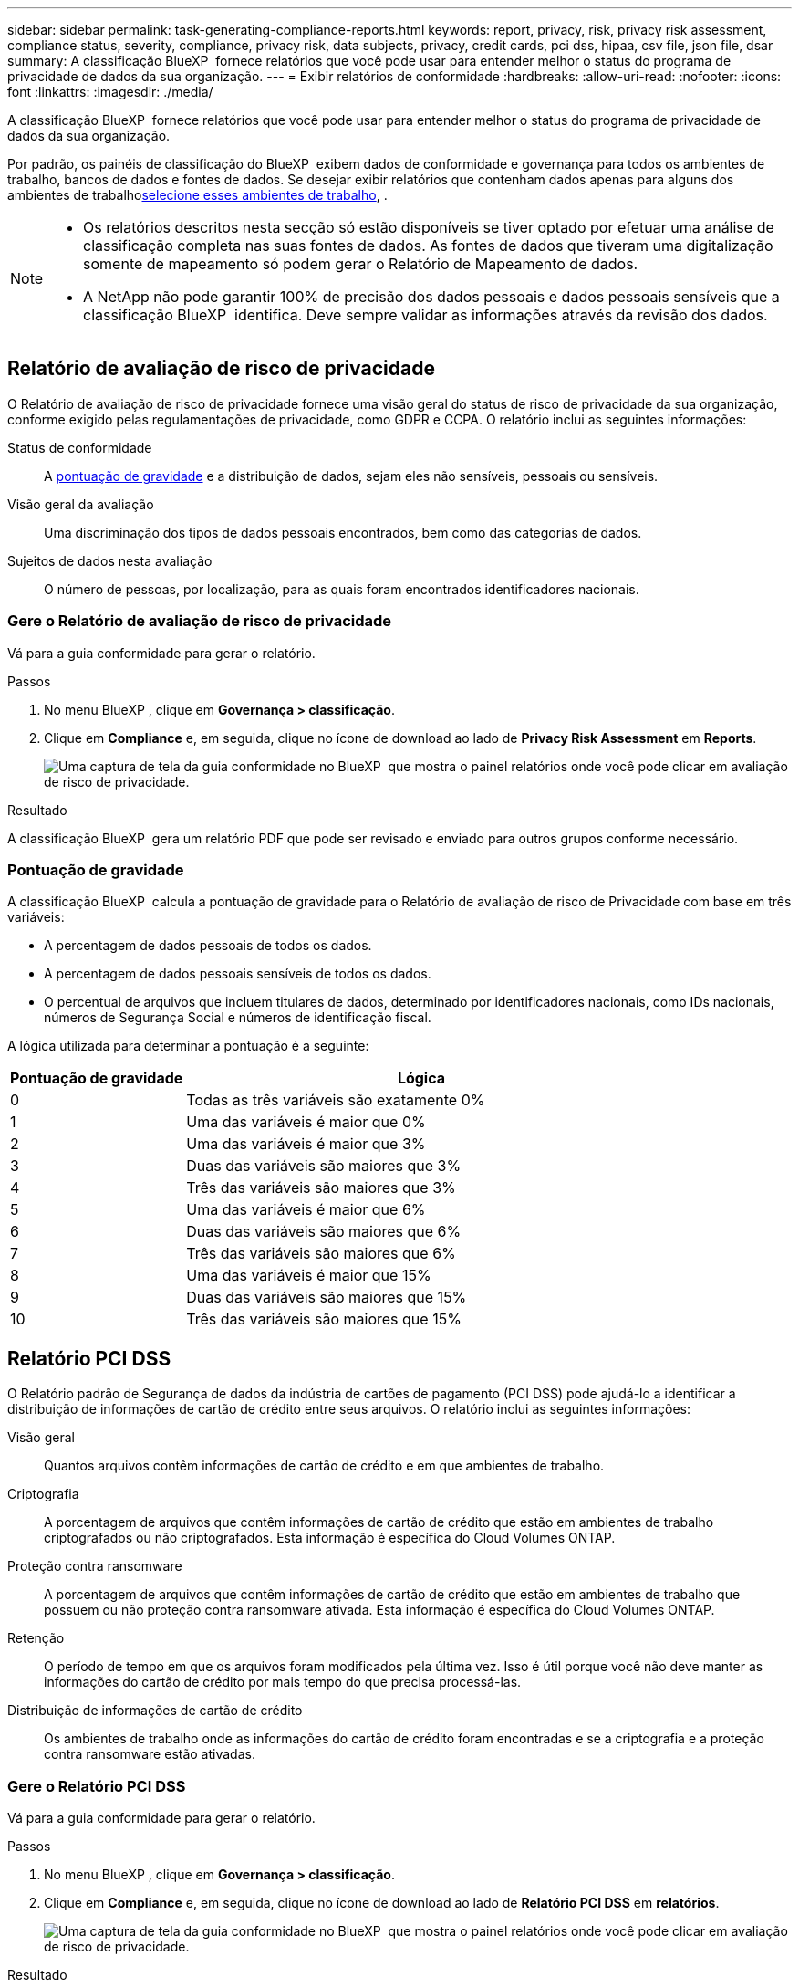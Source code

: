 ---
sidebar: sidebar 
permalink: task-generating-compliance-reports.html 
keywords: report, privacy, risk, privacy risk assessment, compliance status, severity, compliance, privacy risk, data subjects, privacy, credit cards, pci dss, hipaa, csv file, json file, dsar 
summary: A classificação BlueXP  fornece relatórios que você pode usar para entender melhor o status do programa de privacidade de dados da sua organização. 
---
= Exibir relatórios de conformidade
:hardbreaks:
:allow-uri-read: 
:nofooter: 
:icons: font
:linkattrs: 
:imagesdir: ./media/


[role="lead"]
A classificação BlueXP  fornece relatórios que você pode usar para entender melhor o status do programa de privacidade de dados da sua organização.

Por padrão, os painéis de classificação do BlueXP  exibem dados de conformidade e governança para todos os ambientes de trabalho, bancos de dados e fontes de dados. Se desejar exibir relatórios que contenham dados apenas para alguns dos ambientes de trabalho<<Selecione os ambientes de trabalho para relatórios,selecione esses ambientes de trabalho>>, .

[NOTE]
====
* Os relatórios descritos nesta secção só estão disponíveis se tiver optado por efetuar uma análise de classificação completa nas suas fontes de dados. As fontes de dados que tiveram uma digitalização somente de mapeamento só podem gerar o Relatório de Mapeamento de dados.
* A NetApp não pode garantir 100% de precisão dos dados pessoais e dados pessoais sensíveis que a classificação BlueXP  identifica. Deve sempre validar as informações através da revisão dos dados.


====


== Relatório de avaliação de risco de privacidade

O Relatório de avaliação de risco de privacidade fornece uma visão geral do status de risco de privacidade da sua organização, conforme exigido pelas regulamentações de privacidade, como GDPR e CCPA. O relatório inclui as seguintes informações:

Status de conformidade:: A <<Pontuação de gravidade,pontuação de gravidade>> e a distribuição de dados, sejam eles não sensíveis, pessoais ou sensíveis.
Visão geral da avaliação:: Uma discriminação dos tipos de dados pessoais encontrados, bem como das categorias de dados.
Sujeitos de dados nesta avaliação:: O número de pessoas, por localização, para as quais foram encontrados identificadores nacionais.




=== Gere o Relatório de avaliação de risco de privacidade

Vá para a guia conformidade para gerar o relatório.

.Passos
. No menu BlueXP , clique em *Governança > classificação*.
. Clique em *Compliance* e, em seguida, clique no ícone de download ao lado de *Privacy Risk Assessment* em *Reports*.
+
image:screenshot_privacy_risk_assessment.gif["Uma captura de tela da guia conformidade no BlueXP  que mostra o painel relatórios onde você pode clicar em avaliação de risco de privacidade."]



.Resultado
A classificação BlueXP  gera um relatório PDF que pode ser revisado e enviado para outros grupos conforme necessário.



=== Pontuação de gravidade

A classificação BlueXP  calcula a pontuação de gravidade para o Relatório de avaliação de risco de Privacidade com base em três variáveis:

* A percentagem de dados pessoais de todos os dados.
* A percentagem de dados pessoais sensíveis de todos os dados.
* O percentual de arquivos que incluem titulares de dados, determinado por identificadores nacionais, como IDs nacionais, números de Segurança Social e números de identificação fiscal.


A lógica utilizada para determinar a pontuação é a seguinte:

[cols="27,73"]
|===
| Pontuação de gravidade | Lógica 


| 0 | Todas as três variáveis são exatamente 0% 


| 1 | Uma das variáveis é maior que 0% 


| 2 | Uma das variáveis é maior que 3% 


| 3 | Duas das variáveis são maiores que 3% 


| 4 | Três das variáveis são maiores que 3% 


| 5 | Uma das variáveis é maior que 6% 


| 6 | Duas das variáveis são maiores que 6% 


| 7 | Três das variáveis são maiores que 6% 


| 8 | Uma das variáveis é maior que 15% 


| 9 | Duas das variáveis são maiores que 15% 


| 10 | Três das variáveis são maiores que 15% 
|===


== Relatório PCI DSS

O Relatório padrão de Segurança de dados da indústria de cartões de pagamento (PCI DSS) pode ajudá-lo a identificar a distribuição de informações de cartão de crédito entre seus arquivos. O relatório inclui as seguintes informações:

Visão geral:: Quantos arquivos contêm informações de cartão de crédito e em que ambientes de trabalho.
Criptografia:: A porcentagem de arquivos que contêm informações de cartão de crédito que estão em ambientes de trabalho criptografados ou não criptografados. Esta informação é específica do Cloud Volumes ONTAP.
Proteção contra ransomware:: A porcentagem de arquivos que contêm informações de cartão de crédito que estão em ambientes de trabalho que possuem ou não proteção contra ransomware ativada. Esta informação é específica do Cloud Volumes ONTAP.
Retenção:: O período de tempo em que os arquivos foram modificados pela última vez. Isso é útil porque você não deve manter as informações do cartão de crédito por mais tempo do que precisa processá-las.
Distribuição de informações de cartão de crédito:: Os ambientes de trabalho onde as informações do cartão de crédito foram encontradas e se a criptografia e a proteção contra ransomware estão ativadas.




=== Gere o Relatório PCI DSS

Vá para a guia conformidade para gerar o relatório.

.Passos
. No menu BlueXP , clique em *Governança > classificação*.
. Clique em *Compliance* e, em seguida, clique no ícone de download ao lado de *Relatório PCI DSS* em *relatórios*.
+
image:screenshot_pci_dss.gif["Uma captura de tela da guia conformidade no BlueXP  que mostra o painel relatórios onde você pode clicar em avaliação de risco de privacidade."]



.Resultado
A classificação BlueXP  gera um relatório PDF que pode ser revisado e enviado para outros grupos conforme necessário.



== Relatório HIPAA

O Relatório HIPAA (Health Insurance Portability and Accountability Act) pode ajudá-lo a identificar arquivos contendo informações de saúde. Criado para auxiliar a organização a obedecer às leis de privacidade de dados HIPAA. A informação que a classificação BlueXP  procura inclui:

* Padrão de referência de saúde
* Código médico ICD-10-CM
* Código médico ICD-9-CM
* HR - Categoria Saúde
* Categoria de dados da aplicação de integridade


O relatório inclui as seguintes informações:

Visão geral:: Quantos arquivos contêm informações de saúde e em quais ambientes de trabalho.
Criptografia:: A porcentagem de arquivos que contêm informações de integridade que estão em ambientes de trabalho criptografados ou não criptografados. Esta informação é específica do Cloud Volumes ONTAP.
Proteção contra ransomware:: A porcentagem de arquivos que contêm informações de integridade que estão em ambientes de trabalho que possuem ou não proteção contra ransomware habilitada. Esta informação é específica do Cloud Volumes ONTAP.
Retenção:: O período de tempo em que os arquivos foram modificados pela última vez. Isso é útil porque você não deve manter as informações de saúde por mais tempo do que precisa processá-las.
Distribuição de informações em Saúde:: Os ambientes de trabalho onde as informações de integridade foram encontradas e se a criptografia e a proteção contra ransomware estão ativadas.




=== Gerar o Relatório HIPAA

Vá para a guia conformidade para gerar o relatório.

.Passos
. No menu BlueXP , clique em *Governança > classificação*.
. Clique em *Compliance* e, em seguida, clique no ícone de download ao lado de *Relatório HIPAA* em *relatórios*.
+
image:screenshot_hipaa.gif["Uma captura de tela da guia conformidade no BlueXP  que mostra o painel relatórios onde você pode clicar em HIPAA."]



.Resultado
A classificação BlueXP  gera um relatório PDF que pode ser revisado e enviado para outros grupos conforme necessário.



== O que é uma solicitação de acesso ao titular dos dados?

As regulamentações de privacidade, como o GDPR europeu, concedem aos titulares dos dados (como clientes ou funcionários) o direito de acessar seus dados pessoais. Quando um titular de dados solicita essas informações, isso é conhecido como DSAR (solicitação de acesso do titular dos dados). As organizações devem responder a essas solicitações "sem demora indevida" e, o mais tardar, no prazo de um mês após o recebimento.

Você pode responder a um DSAR pesquisando o nome completo de um assunto ou identificador conhecido (como um endereço de e-mail) e, em seguida, baixando um relatório. O relatório foi projetado para auxiliar na exigência de sua organização em cumprir com o GDPR ou leis de privacidade de dados semelhantes.



=== Como a classificação BlueXP  pode ajudá-lo a responder a um DSAR?

Quando você executa uma pesquisa de titular de dados, a classificação do BlueXP  localiza todos os arquivos, buckets, OneDrive e contas do SharePoint que têm o nome ou identificador dessa pessoa nela. A classificação BlueXP  verifica os dados pré-indexados mais recentes para o nome ou identificador. Não inicia uma nova digitalização.

Depois que a pesquisa estiver concluída, você poderá baixar a lista de arquivos para um relatório de solicitação de acesso do titular dos dados. O relatório agrega insights dos dados e os coloca em termos legais que você pode enviar de volta para a pessoa.


NOTE: A pesquisa de titulares de dados não é suportada em bases de dados neste momento.



=== PESQUISE por titulares de dados e transfira relatórios

Procure o nome completo ou identificador conhecido do titular dos dados e, em seguida, transfira um relatório de lista de ficheiros ou relatório DSAR. Pode pesquisar por link:reference-private-data-categories.html#types-of-personal-data["qualquer tipo de informação pessoal"^].


NOTE: O inglês, o alemão, o japonês e o espanhol são suportados ao procurar os nomes dos titulares dos dados. O suporte para mais idiomas será adicionado mais tarde.

.Passos
. No menu BlueXP , clique em *Governança > classificação*.
. Clique em *Assunto de dados*.
. Procure o nome completo ou identificador conhecido do titular dos dados.
+
Aqui está um exemplo que mostra uma pesquisa para o nome _john doe_:

+
image:screenshot_dsar_search.gif["Uma captura de tela que mostra uma pesquisa para o nome \"John Doe\" para um DSAR."]

. Escolha uma das opções disponíveis:
+
** *Download de Relatório DSAR*: Uma resposta formal à solicitação de acesso que você pode enviar ao titular dos dados. Este relatório contém informações geradas automaticamente com base nos dados que a classificação BlueXP  encontrou no titular dos dados e foi projetada para ser usada como modelo. Você deve preencher o formulário e revisá-lo internamente antes de enviá-lo para o titular dos dados.
** *Investigar resultados*: Uma página que permite investigar os dados pesquisando, classificando, expandindo detalhes para um arquivo específico e baixando a lista de arquivos.
+

NOTE: Se houver mais de 10.000 resultados, apenas os 10.000 primeiros aparecem na lista de arquivos.







== Selecione os ambientes de trabalho para relatórios

Você pode filtrar o conteúdo do painel de conformidade de classificação do BlueXP  para ver os dados de conformidade de todos os ambientes de trabalho e bancos de dados ou apenas para ambientes de trabalho específicos.

Quando você filtra o painel, a classificação do BlueXP  escoa os dados de conformidade e os relatórios apenas para os ambientes de trabalho selecionados.

.Passos
. Clique no menu suspenso filtro, selecione os ambientes de trabalho para os quais deseja exibir dados e clique em *Exibir*.
+
image:screenshot_cloud_compliance_filter.gif["Uma captura de tela para selecionar os ambientes de trabalho para os relatórios que você deseja executar."]


